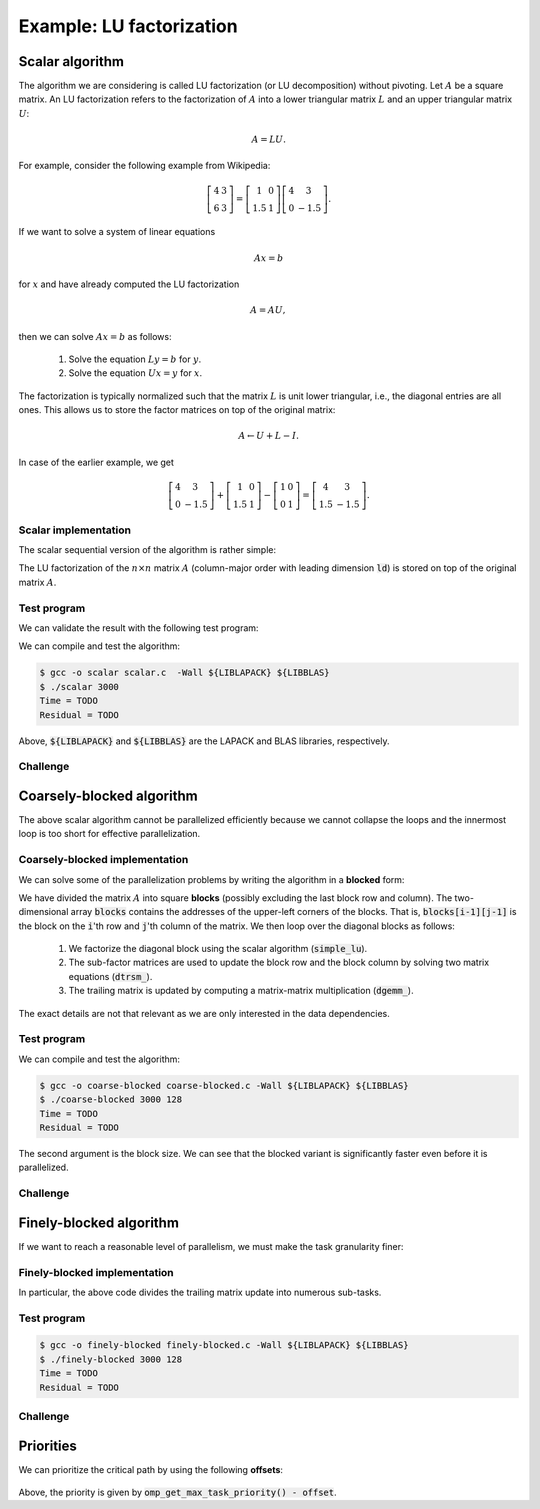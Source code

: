 Example: LU factorization
-------------------------

.. objectives::

 - Apply task-based parallelism to a real algorithm.

Scalar algorithm
^^^^^^^^^^^^^^^^

The algorithm we are considering is called LU factorization (or LU decomposition) without pivoting.
Let :math:`A` be a square matrix. 
An LU factorization refers to the factorization of :math:`A` into a lower triangular matrix :math:`L` and an upper triangular matrix :math:`U`:

.. math:: A = L U.

For example, consider the following example from Wikipedia:

.. math::
    
    \left[
    \begin{matrix}
    4 & 3 \\
    6 & 3
    \end{matrix}
    \right]
    =
    \left[
    \begin{matrix}
    1   & 0 \\
    1.5 & 1
    \end{matrix}
    \right]
    \left[
    \begin{matrix}
    4   & 3 \\
    0   & -1.5
    \end{matrix}
    \right].

If we want to solve a system of linear equations

.. math:: A x = b

for :math:`x` and have already computed the LU factorization

.. math:: A = A U,

then we can solve :math:`A x = b` as follows:

 1. Solve the equation :math:`L y = b` for :math:`y`.

 2. Solve the equation :math:`U x = y` for :math:`x`.

The factorization is typically normalized such that the matrix :math:`L` is unit lower triangular, i.e., the diagonal entries are all ones.
This allows us to store the factor matrices on top of the original matrix:

.. math::

    A \leftarrow U + L - I.

In case of the earlier example, we get
    
.. math::
    
    \left[
    \begin{matrix}
    4   & 3 \\
    0   & -1.5
    \end{matrix}
    \right]
    +
    \left[
    \begin{matrix}
    1   & 0 \\
    1.5 & 1
    \end{matrix}
    \right]
    -
    \left[
    \begin{matrix}
    1 & 0 \\
    0 & 1
    \end{matrix}
    \right]
    =
    \left[
    \begin{matrix}
    4 & 3 \\
    1.5 & -1.5
    \end{matrix}
    \right].

Scalar implementation
"""""""""""""""""""""
    
The scalar sequential version of the algorithm is rather simple:
    
.. code-block:: c
    :linenos:
    
    void simple_lu(int n, int ld, double *A)
    {
        for (int i = 0; i < n; i++) {
            for (int j = i+1; j < n; j++) {
                A[i*ld+j] /= A[i*ld+i];

                for (int k = i+1; k < n; k++)
                    A[k*ld+j] -= A[i*ld+j] * A[k*ld+i];
            }
        }
    }

The LU factorization of the :math:`n \times n` matrix :math:`A` (column-major order with leading dimension :code:`ld`) is stored on top of the original matrix :math:`A`.

Test program
""""""""""""

We can validate the result with the following test program:

.. code-block:: c
    :linenos:

    #include <stdio.h>
    #include <stdlib.h>
    #include <time.h>
    #include <omp.h>

    extern void dtrmm_(char const *, char const *, char const *, char const *,
        int const *, int const *, double const *, double const *, int const *,
        double *, int const *);
    
    extern double dlange_(char const *, int const *, int const *, double const *,
        int const *, double *);
    
    void simple_lu(int n, int ld, double *A)
    {
        for (int i = 0; i < n; i++) {
            for (int j = i+1; j < n; j++) {
                A[i*ld+j] /= A[i*ld+i];

                for (int k = i+1; k < n; k++)
                    A[k*ld+j] -= A[i*ld+j] * A[k*ld+i];
            }
        }
    }
    
    // returns the ceil of a / b
    int DIVCEIL(int a, int b)
    {
        return (a+b-1)/b;
    }

    // computes C <- L * U
    void mul_lu(int n, int lda, int ldb, double const *A, double *B)
    {
        double one = 1.0;

        // B <- U(A) = U
        for (int i = 0; i < n; i++) {
            for (int j = 0; j < i+1; j++)
                B[i*ldb+j] = A[i*lda+j];
            for (int j = i+1; j < n; j++)
                B[i*ldb+j] = 0.0;
        }

        // B <- L1(A) * B = L * U
        dtrmm_("Left", "Lower", "No Transpose", "Unit triangular",
            &n, &n, &one, A, &lda, B, &ldb);
    }

    int main(int argc, char **argv)
    {    
        //
        // check arguments
        //
        
        if (argc != 2) {
            fprintf(stderr, 
                "[error] Incorrect arguments. Use %s (n)\n", argv[0]);
            return EXIT_FAILURE;
        }

        int n = atoi(argv[1]);
        if (n < 1)  {
            fprintf(stderr, "[error] Invalid matrix dimension.\n");
            return EXIT_FAILURE;
        }

        //
        // Initialize matrix A and store a duplicate to matrix B. Matrix C is for
        // validation.
        //
        
        srand(time(NULL));

        int ldA, ldB, ldC;
        ldA = ldB = ldC = DIVCEIL(n, 8)*8; // align to 64 bytes
        double *A = (double *) aligned_alloc(8, n*ldA*sizeof(double));
        double *B = (double *) aligned_alloc(8, n*ldB*sizeof(double));
        double *C = (double *) aligned_alloc(8, n*ldC*sizeof(double));
        
        if (A == NULL || B == NULL || C == NULL) {
            fprintf(stderr, "[error] Failed to allocate memory.\n");
            return EXIT_FAILURE;
        }

        // A <- random diagonally dominant matrix
        for (int i = 0; i < n; i++) {
            for (int j = 0; j < n; j++)
                A[i*ldA+j] = B[i*ldB+j] = 2.0*rand()/RAND_MAX - 1.0;
            A[i*ldA+i] = B[i*ldB+i] = 1.0*rand()/RAND_MAX + n;
        }

        //
        // compute
        //
        
        struct timespec ts_start;
        clock_gettime(CLOCK_MONOTONIC, &ts_start);

        // A <- (L,U)
        simple_lu(n, ldA, A);

        struct timespec ts_stop;
        clock_gettime(CLOCK_MONOTONIC, &ts_stop);

        printf("Time = %f s\n",
            ts_stop.tv_sec - ts_start.tv_sec +
            1.0E-9*(ts_stop.tv_nsec - ts_start.tv_nsec));

        // C <- L * U
        mul_lu(n, ldA, ldC, A, C);

        //
        // validate
        //
        
        // C <- L * U - B
        for (int i = 0; i < n; i++)
            for (int j = 0; j < n; j++)
                C[i*ldC+j] -= B[i*ldB+j];

        // compute || C ||_F / || B ||_F = || L * U - B ||_F  / || B ||_F
        double residual = dlange_("Frobenius", &n, &n, C, &ldC, NULL) /
            dlange_("Frobenius", &n, &n, B, &ldB, NULL);
            
        printf("Residual = %E\n", residual);
        
        int ret = EXIT_SUCCESS;
        if (1.0E-12 < residual) {
            fprintf(stderr, "The residual is too large.\n");
            ret = EXIT_FAILURE;
        }
        
        //
        // cleanup
        //

        free(A);
        free(B);
        free(C);

        return ret;
    }

We can compile and test the algorithm:
    
.. code-block:: bash

    $ gcc -o scalar scalar.c  -Wall ${LIBLAPACK} ${LIBBLAS}
    $ ./scalar 3000
    Time = TODO
    Residual = TODO

Above, :code:`${LIBLAPACK}` and :code:`${LIBBLAS}` are the LAPACK and BLAS libraries, respectively.

Challenge
"""""""""

.. challenge::

    Compile and run the scalar implementation yourself.

Coarsely-blocked algorithm
^^^^^^^^^^^^^^^^^^^^^^^^^^

The above scalar algorithm cannot be parallelized efficiently because we cannot collapse the loops and the innermost loop is too short for effective parallelization.

Coarsely-blocked implementation
"""""""""""""""""""""""""""""""

We can solve some of the parallelization problems by writing the algorithm in a **blocked** form:

.. code-block:: c
    :linenos:
    :emphasize-lines: 4-11,23,28-29,32-33,37-39

    void blocked_lu(int block_size, int n, int ldA, double *A)
    {
        // allocate and fill an array that stores the block pointers
        int block_count = DIVCEIL(n, block_size);
        double ***blocks = (double ***) malloc(block_count*sizeof(double**));
        for (int i = 0; i < block_count; i++) {
            blocks[i] = (double **) malloc(block_count*sizeof(double*));

            for (int j = 0; j < block_count; j++)
                blocks[i][j] = A+(j*ldA+i)*block_size;
        }

        // iterate through the diagonal blocks
        for (int i = 0; i < block_count; i++) {

            // calculate diagonal block size
            int dsize = min(block_size, n-i*block_size);

            // calculate trailing matrix size
            int tsize = n-(i+1)*block_size;

            // compute the LU decomposition of the diagonal block
            simple_lu(dsize, ldA, blocks[i][i]);

            if (0 < tsize) {

                // blocks[i][i+1:] <- L1(blocks[i][i]) \ blocks[i][i+1:]
                dtrsm_("Left", "Lower", "No transpose", "Unit triangular",
                    &dsize, &tsize, &one, blocks[i][i], &ldA, blocks[i][i+1], &ldA);

                // blocks[i+1:][i] <- U(blocks[i][i]) / blocks[i+1:][i]
                dtrsm_("Right", "Upper", "No Transpose", "Not unit triangular",
                    &tsize, &dsize, &one, blocks[i][i], &ldA, blocks[i+1][i], &ldA);

                // blocks[i+1:][i+1:] <- blocks[i+1:][i+1:] -
                //                          blocks[i+1:][i] * blocks[i][i+1:]
                dgemm_("No Transpose", "No Transpose",
                    &tsize, &tsize, &dsize, &minus_one, blocks[i+1][i],
                    &ldA, blocks[i][i+1], &ldA, &one, blocks[i+1][i+1], &ldA);
            }
        }

        // free allocated resources
        for (int i = 0; i < block_count; i++)
            free(blocks[i]);
        free(blocks);
    }

We have divided the matrix :math:`A` into square **blocks** (possibly excluding the last block row and column).
The two-dimensional array :code:`blocks` contains the addresses of the upper-left corners of the blocks.
That is, :code:`blocks[i-1][j-1]` is the block on the :code:`i`'th row and :code:`j`'th column of the matrix.
We then loop over the diagonal blocks as follows:

 1. We factorize the diagonal block using the scalar algorithm (:code:`simple_lu`).

 2. The sub-factor matrices are used to update the block row and the block column by solving two matrix equations (:code:`dtrsm_`).

 3. The trailing matrix is updated by computing a matrix-matrix multiplication (:code:`dgemm_`).

.. figure:: img/blocked_lu1.png

The exact details are not that relevant as we are only interested in the data dependencies.
   
Test program
""""""""""""

.. code-block:: c
    :linenos:

    #include <stdio.h>
    #include <stdlib.h>
    #include <time.h>
    #include <omp.h>

    extern double dnrm2_(int const *, double const *, int const *);

    extern void dtrmm_(char const *, char const *, char const *, char const *,
        int const *, int const *, double const *, double const *, int const *,
        double *, int const *);

    extern void dlacpy_(char const *, int const *, int const *, double const *,
        int const *, double *, int const *);

    extern double dlange_(char const *, int const *, int const *, double const *,
        int const *, double *);

    extern void dtrsm_(char const *, char const *, char const *, char const *,
        int const *, int const *, double const *, double const *, int const *,
        double *, int const *);

    extern void dgemm_(char const *, char const *, int const *, int const *,
        int const *, double const *, double const *, int const *, double const *,
        int const *, double const *, double *, int const *);

    double one = 1.0;
    double minus_one = -1.0;

    // returns the ceil of a / b
    int DIVCEIL(int a, int b)
    {
        return (a+b-1)/b;
    }

    // returns the minimum of a and b
    int MIN(int a, int b)
    {
        return a < b ? a : b;
    }
    
    // returns the maxinum of a and b
    int MAX(int a, int b)
    {
        return a > b ? a : b;
    }

    void simple_lu(int n, int ldA, double *A)
    {
        for (int i = 0; i < n; i++) {
            for (int j = i+1; j < n; j++) {
                A[i*ldA+j] /= A[i*ldA+i];

                for (int k = i+1; k < n; k++)
                    A[k*ldA+j] -= A[i*ldA+j] * A[k*ldA+i];
            }
        }
    }

    ////////////////////////////////////////////////////////////////////////////
    ////////////////////////////////////////////////////////////////////////////
    ////////////////////////////////////////////////////////////////////////////
    
    void blocked_lu(int block_size, int n, int ldA, double *A)
    {
        // allocate and fill an array that stores the block pointers
        int block_count = DIVCEIL(n, block_size);
        double ***blocks = (double ***) malloc(block_count*sizeof(double**));
        for (int i = 0; i < block_count; i++) {
            blocks[i] = (double **) malloc(block_count*sizeof(double*));

            for (int j = 0; j < block_count; j++)
                blocks[i][j] = A+(j*ldA+i)*block_size;
        }

        // iterate through the diagonal blocks
        for (int i = 0; i < block_count; i++) {

            // calculate diagonal block size
            int dsize = MIN(block_size, n-i*block_size);

            // calculate trailing matrix size
            int tsize = n-(i+1)*block_size;

            // compute the LU decomposition of the diagonal block
            simple_lu(dsize, ldA, blocks[i][i]);

            if (0 < tsize) {

                // blocks[i][i+1:] <- L1(blocks[i][i]) \ blocks[i][i+1:]
                dtrsm_("Left", "Lower", "No transpose", "Unit triangular",
                    &dsize, &tsize, &one, blocks[i][i], &ldA, blocks[i][i+1], &ldA);

                // blocks[i+1:][i] <- U(blocks[i][i]) / blocks[i+1:][i]
                dtrsm_("Right", "Upper", "No Transpose", "Not unit triangular",
                    &tsize, &dsize, &one, blocks[i][i], &ldA, blocks[i+1][i], &ldA);

                // blocks[i+1:][i+1:] <- blocks[i+1:][i+1:] -
                //                          blocks[i+1:][i] * blocks[i][i+1:]
                dgemm_("No Transpose", "No Transpose",
                    &tsize, &tsize, &dsize, &minus_one, blocks[i+1][i],
                    &ldA, blocks[i][i+1], &ldA, &one, blocks[i+1][i+1], &ldA);
            }
        }

        // free allocated resources
        for (int i = 0; i < block_count; i++)
            free(blocks[i]);
        free(blocks);
    }

    ////////////////////////////////////////////////////////////////////////////
    ////////////////////////////////////////////////////////////////////////////
    ////////////////////////////////////////////////////////////////////////////
    
    // computes C <- L * U
    void mul_lu(int n, int lda, int ldb, double const *A, double *B)
    {
        // B <- U(A) = U
        for (int i = 0; i < n; i++) {
            for (int j = 0; j < i+1; j++)
                B[i*ldb+j] = A[i*lda+j];
            for (int j = i+1; j < n; j++)
                B[i*ldb+j] = 0.0;
        }

        // B <- L1(A) * B = L * U
        dtrmm_("Left", "Lower", "No Transpose", "Unit triangular",
            &n, &n, &one, A, &lda, B, &ldb);
    }

    int main(int argc, char **argv)
    {
        //
        // check arguments
        //

        if (argc != 3) {
            fprintf(stderr,
                "[error] Incorrect arguments. Use %s (n) (block size)\n", argv[0]);
            return EXIT_FAILURE;
        }

        int n = atoi(argv[1]);
        if (n < 1)  {
            fprintf(stderr, "[error] Invalid matrix dimension.\n");
            return EXIT_FAILURE;
        }

        int block_size = atoi(argv[2]);
        if (block_size < 2)  {
            fprintf(stderr, "[error] Invalid block size.\n");
            return EXIT_FAILURE;
        }

        //
        // Initialize matrix A and store a duplicate to matrix B. Matrix C is for
        // validation.
        //

        srand(time(NULL));

        int ldA, ldB, ldC;
        ldA = ldB = ldC = DIVCEIL(n, 8)*8; // align to 64 bytes
        double *A = (double *) aligned_alloc(8, n*ldA*sizeof(double));
        double *B = (double *) aligned_alloc(8, n*ldB*sizeof(double));
        double *C = (double *) aligned_alloc(8, n*ldC*sizeof(double));

        if (A == NULL || B == NULL || C == NULL) {
            fprintf(stderr, "[error] Failed to allocate memory.\n");
            return EXIT_FAILURE;
        }

        // A <- random diagonally dominant matrix
        for (int i = 0; i < n; i++) {
            for (int j = 0; j < n; j++)
                A[i*ldA+j] = B[i*ldB+j] = 2.0*rand()/RAND_MAX - 1.0;
            A[i*ldA+i] = B[i*ldB+i] = 1.0*rand()/RAND_MAX + n;
        }

        //
        // compute
        //

        struct timespec ts_start;
        clock_gettime(CLOCK_MONOTONIC, &ts_start);

        // A <- (L,U)
        blocked_lu(block_size, n, ldA, A);

        struct timespec ts_stop;
        clock_gettime(CLOCK_MONOTONIC, &ts_stop);

        printf("Time = %f s\n",
            ts_stop.tv_sec - ts_start.tv_sec +
            1.0E-9*(ts_stop.tv_nsec - ts_start.tv_nsec));

        // C <- L * U
        mul_lu(n, ldA, ldC, A, C);

        //
        // validate
        //

        // C <- L * U - B
        for (int i = 0; i < n; i++)
            for (int j = 0; j < n; j++)
                C[i*ldC+j] -= B[i*ldB+j];

        // compute || C ||_F / || B ||_F = || L * U - B ||_F  / || B ||_F
        double residual = dlange_("Frobenius", &n, &n, C, &ldC, NULL) /
            dlange_("Frobenius", &n, &n, B, &ldB, NULL);

        printf("Residual = %E\n", residual);

        int ret = EXIT_SUCCESS;
        if (1.0E-12 < residual) {
            fprintf(stderr, "The residual is too large.\n");
            ret = EXIT_FAILURE;
        }

        //
        // cleanup
        //

        free(A);
        free(B);
        free(C);

        return ret;
    }

We can compile and test the algorithm:
    
.. code-block:: bash

    $ gcc -o coarse-blocked coarse-blocked.c -Wall ${LIBLAPACK} ${LIBBLAS}
    $ ./coarse-blocked 3000 128
    Time = TODO
    Residual = TODO

The second argument is the block size.
We can see that the blocked variant is significantly faster even before it is parallelized.

Challenge
"""""""""

.. challenge::

    Try to parallelize the block row on column updates (:code:`dtrsm_`).
    Try both
    
     - the :code:`sections` and :code:`section` constructs and
     
     - the :code:`task` construct.
    
    Do you notice any difference in the run time?

.. solution::

    .. code-block:: c
        :linenos:
        :emphasize-lines: 27,30,36
        
        void blocked_lu(int block_size, int n, int ldA, double *A)
        {
            // allocate and fill an array that stores the block pointers
            int block_count = DIVCEIL(n, block_size);
            double ***blocks = (double ***) malloc(block_count*sizeof(double**));
            for (int i = 0; i < block_count; i++) {
                blocks[i] = (double **) malloc(block_count*sizeof(double*));

                for (int j = 0; j < block_count; j++)
                    blocks[i][j] = A+(j*ldA+i)*block_size;
            }

            // iterate through the diagonal blocks
            for (int i = 0; i < block_count; i++) {

                // calculate diagonal block size
                int dsize = MIN(block_size, n-i*block_size);

                // calculate trailing matrix size
                int tsize = n-(i+1)*block_size;

                // compute the LU decomposition of the diagonal block
                simple_lu(dsize, ldA, blocks[i][i]);

                if (0 < tsize) {

                    #pragma omp parallel sections
                    {
                        // blocks[i][i+1:] <- L1(blocks[i][i]) \ blocks[i][i+1:]
                        #pragma omp section
                        dtrsm_("Left", "Lower", "No transpose", "Unit triangular",
                            &dsize, &tsize, &one, blocks[i][i], &ldA, blocks[i][i+1],
                            &ldA);

                        // blocks[i+1:][i] <- U(blocks[i][i]) / blocks[i+1:][i]
                        #pragma omp section
                        dtrsm_("Right", "Upper", "No Transpose", "Not unit triangular",
                            &tsize, &dsize, &one, blocks[i][i], &ldA, blocks[i+1][i],
                            &ldA);
                    }

                    // blocks[i+1:][i+1:] <- blocks[i+1:][i+1:] -
                    //                          blocks[i+1:][i] * blocks[i][i+1:]
                    dgemm_("No Transpose", "No Transpose",
                        &tsize, &tsize, &dsize, &minus_one, blocks[i+1][i],
                        &ldA, blocks[i][i+1], &ldA, &one, blocks[i+1][i+1], &ldA);
                }
            }

            // free allocated resources
            for (int i = 0; i < block_count; i++)
                free(blocks[i]);
            free(blocks);
        }

    .. code-block:: bash

        $ gcc -o section-coarse-blocked section-coarse-blocked.c -Wall -fopenmp ${LIBLAPACK} ${LIBBLAS}
        $ ./section-coarse-blocked 3000 128
        Time = TODO
        Residual = TODO
        
    .. code-block:: c
        :linenos:
        :emphasize-lines: 27-28,31,37
        
        void blocked_lu(int block_size, int n, int ldA, double *A)
        {
            // allocate and fill an array that stores the block pointers
            int block_count = DIVCEIL(n, block_size);
            double ***blocks = (double ***) malloc(block_count*sizeof(double**));
            for (int i = 0; i < block_count; i++) {
                blocks[i] = (double **) malloc(block_count*sizeof(double*));

                for (int j = 0; j < block_count; j++)
                    blocks[i][j] = A+(j*ldA+i)*block_size;
            }

            // iterate through the diagonal blocks
            for (int i = 0; i < block_count; i++) {

                // calculate diagonal block size
                int dsize = MIN(block_size, n-i*block_size);

                // calculate trailing matrix size
                int tsize = n-(i+1)*block_size;

                // compute the LU decomposition of the diagonal block
                simple_lu(dsize, ldA, blocks[i][i]);

                if (0 < tsize) {

                    #pragma omp parallel
                    #pragma omp single
                    {
                        // blocks[i][i+1:] <- L1(blocks[i][i]) \ blocks[i][i+1:]
                        #pragma omp task
                        dtrsm_("Left", "Lower", "No transpose", "Unit triangular",
                            &dsize, &tsize, &one, blocks[i][i], &ldA, blocks[i][i+1],
                            &ldA);

                        // blocks[i+1:][i] <- U(blocks[i][i]) / blocks[i+1:][i]
                        #pragma omp task
                        dtrsm_("Right", "Upper", "No Transpose", "Not unit triangular",
                            &tsize, &dsize, &one, blocks[i][i], &ldA, blocks[i+1][i],
                            &ldA);
                    }

                    // blocks[i+1:][i+1:] <- blocks[i+1:][i+1:] -
                    //                          blocks[i+1:][i] * blocks[i][i+1:]
                    dgemm_("No Transpose", "No Transpose",
                        &tsize, &tsize, &dsize, &minus_one, blocks[i+1][i],
                        &ldA, blocks[i][i+1], &ldA, &one, blocks[i+1][i+1], &ldA);
                }
            }

            // free allocated resources
            for (int i = 0; i < block_count; i++)
                free(blocks[i]);
            free(blocks);
        }
        
    .. code-block:: bash

        $ gcc -o task-coarse-blocked task-coarse-blocked.c -Wall -fopenmp ${LIBLAPACK} ${LIBBLAS}
        $ ./task-coarse-blocked 3000 128
        Time = TODO
        Residual = TODO
        
    No difference in run time due to limited level of parallelism.
    
Finely-blocked algorithm
^^^^^^^^^^^^^^^^^^^^^^^^

If we want to reach a reasonable level of parallelism, we must make the task granularity finer:

.. figure:: img/blocked_lu2.png

Finely-blocked implementation
"""""""""""""""""""""""""""""

.. code-block:: c
    :linenos:
    :emphasize-lines: 34-35,49-50,54-55,69-70,75-78,93-95

    void blocked_lu(int block_size, int n, int ldA, double *A)
    {
        // allocate and fill an array that stores the block pointers
        int block_count = DIVCEIL(n, block_size);
        double ***blocks = (double ***) malloc(block_count*sizeof(double**));
        for (int i = 0; i < block_count; i++) {
            blocks[i] = (double **) malloc(block_count*sizeof(double*));

            for (int j = 0; j < block_count; j++)
                blocks[i][j] = A+(j*ldA+i)*block_size;
        }

        // iterate through the diagonal blocks
        for (int i = 0; i < block_count; i++) {

            // calculate diagonal block size
            int dsize = MIN(block_size, n-i*block_size);

            // process the current diagonal block
            //
            // +--+--+--+--+
            // |  |  |  |  |
            // +--+--+--+--+   ## - process (read-write)
            // |  |##|  |  |
            // +--+--+--+--+
            // |  |  |  |  |
            // +--+--+--+--+
            // |  |  |  |  |
            // +--+--+--+--+
            //
            simple_lu(dsize, ldA, blocks[i][i]);

            // process the blocks to the right of the current diagonal block
            for (int j = i+1; j < block_count; j++) {
                int width = MIN(block_size, n-j*block_size);

                // blocks[i][j] <- L1(blocks[i][i]) \ blocks[i][j]
                //
                // +--+--+--+--+
                // |  |  |  |  |
                // +--+--+--+--+   ## - process (read-write), current iteration
                // |  |rr|##|xx|   xx - process (read-write) 
                // +--+--+--+--+   rr - read
                // |  |  |  |  |
                // +--+--+--+--+
                // |  |  |  |  |
                // +--+--+--+--+
                //
                dtrsm_("Left", "Lower", "No transpose", "Unit triangular",
                    &dsize, &width, &one, blocks[i][i], &ldA, blocks[i][j], &ldA);
            }

            // process the blocks below the current diagonal block
            for (int j = i+1; j < block_count; j++) {
                int height = MIN(block_size, n-j*block_size);

                // blocks[j][i] <- U(blocks[i][i]) / blocks[j][i]
                //
                // +--+--+--+--+
                // |  |  |  |  |
                // +--+--+--+--+   ## - process (read-write), current iteration
                // |  |rr|  |  |   xx - process (read-write)
                // +--+--+--+--+   rr - read
                // |  |##|  |  |
                // +--+--+--+--+
                // |  |xx|  |  |
                // +--+--+--+--+
                //
                dtrsm_("Right", "Upper", "No Transpose", "Not unit triangular",
                    &height, &dsize, &one, blocks[i][i], &ldA, blocks[j][i], &ldA);
            }

            // process the trailing matrix

            for (int ii = i+1; ii < block_count; ii++) {
                for (int jj = i+1; jj < block_count; jj++) {
                    int width = MIN(block_size, n-jj*block_size);
                    int height = MIN(block_size, n-ii*block_size);

                    // blocks[ii][jj] <- 
                    //               blocks[ii][jj] - blocks[ii][i] * blocks[i][jj]
                    //
                    // +--+--+--+--+
                    // |  |  |  |  |
                    // +--+--+--+--+   ## - process (read-write), current iteration
                    // |  |  |rr|..|   xx - process (read-write)
                    // +--+--+--+--+   rr - read, current iteration
                    // |  |rr|##|xx|   .. - read
                    // +--+--+--+--+
                    // |  |..|xx|xx|
                    // +--+--+--+--+
                    //
                    dgemm_("No Transpose", "No Transpose", 
                        &height, &width, &dsize, &minus_one, blocks[ii][i], 
                        &ldA, blocks[i][jj], &ldA, &one, blocks[ii][jj], &ldA);
                }
            }

        }

        // free allocated resources
        for (int i = 0; i < block_count; i++)
            free(blocks[i]);
        free(blocks);
    }

In particular, the above code divides the trailing matrix update into numerous sub-tasks.

Test program
""""""""""""

.. code-block:: c
    :linenos:
    
    #include <stdio.h>
    #include <stdlib.h>
    #include <time.h>
    #include <omp.h>

    extern double dnrm2_(int const *, double const *, int const *);

    extern void dtrmm_(char const *, char const *, char const *, char const *,
        int const *, int const *, double const *, double const *, int const *,
        double *, int const *);

    extern void dlacpy_(char const *, int const *, int const *, double const *,
        int const *, double *, int const *);

    extern double dlange_(char const *, int const *, int const *, double const *,
        int const *, double *);

    extern void dtrsm_(char const *, char const *, char const *, char const *,
        int const *, int const *, double const *, double const *, int const *,
        double *, int const *);

    extern void dgemm_(char const *, char const *, int const *, int const *,
        int const *, double const *, double const *, int const *, double const *,
        int const *, double const *, double *, int const *);

    double one = 1.0;
    double minus_one = -1.0;

    // returns the ceil of a / b
    int DIVCEIL(int a, int b)
    {
        return (a+b-1)/b;
    }

    // returns the minimum of a and b
    int MIN(int a, int b)
    {
        return a < b ? a : b;
    }
    
    // returns the maxinum of a and b
    int MAX(int a, int b)
    {
        return a > b ? a : b;
    }

    void simple_lu(int n, int ldA, double *A)
    {
        for (int i = 0; i < n; i++) {
            for (int j = i+1; j < n; j++) {
                A[i*ldA+j] /= A[i*ldA+i];

                for (int k = i+1; k < n; k++)
                    A[k*ldA+j] -= A[i*ldA+j] * A[k*ldA+i];
            }
        }
    }

    ////////////////////////////////////////////////////////////////////////////
    ////////////////////////////////////////////////////////////////////////////
    ////////////////////////////////////////////////////////////////////////////
    
    void blocked_lu(int block_size, int n, int ldA, double *A)
    {
        // allocate and fill an array that stores the block pointers
        int block_count = DIVCEIL(n, block_size);
        double ***blocks = (double ***) malloc(block_count*sizeof(double**));
        for (int i = 0; i < block_count; i++) {
            blocks[i] = (double **) malloc(block_count*sizeof(double*));

            for (int j = 0; j < block_count; j++)
                blocks[i][j] = A+(j*ldA+i)*block_size;
        }

        // iterate through the diagonal blocks
        for (int i = 0; i < block_count; i++) {

            // calculate diagonal block size
            int dsize = MIN(block_size, n-i*block_size);

            // process the current diagonal block
            //
            // +--+--+--+--+
            // |  |  |  |  |
            // +--+--+--+--+   ## - process (read-write)
            // |  |##|  |  |
            // +--+--+--+--+
            // |  |  |  |  |
            // +--+--+--+--+
            // |  |  |  |  |
            // +--+--+--+--+
            //
            simple_lu(dsize, ldA, blocks[i][i]);

            // process the blocks to the right of the current diagonal block
            for (int j = i+1; j < block_count; j++) {
                int width = MIN(block_size, n-j*block_size);

                // blocks[i][j] <- L1(blocks[i][i]) \ blocks[i][j]
                //
                // +--+--+--+--+
                // |  |  |  |  |
                // +--+--+--+--+   ## - process (read-write), current iteration
                // |  |rr|##|xx|   xx - process (read-write) 
                // +--+--+--+--+   rr - read
                // |  |  |  |  |
                // +--+--+--+--+
                // |  |  |  |  |
                // +--+--+--+--+
                //
                dtrsm_("Left", "Lower", "No transpose", "Unit triangular",
                    &dsize, &width, &one, blocks[i][i], &ldA, blocks[i][j], &ldA);
            }

            // process the blocks below the current diagonal block
            for (int j = i+1; j < block_count; j++) {
                int height = MIN(block_size, n-j*block_size);

                // blocks[j][i] <- U(blocks[i][i]) / blocks[j][i]
                //
                // +--+--+--+--+
                // |  |  |  |  |
                // +--+--+--+--+   ## - process (read-write), current iteration
                // |  |rr|  |  |   xx - process (read-write)
                // +--+--+--+--+   rr - read
                // |  |##|  |  |
                // +--+--+--+--+
                // |  |xx|  |  |
                // +--+--+--+--+
                //
                dtrsm_("Right", "Upper", "No Transpose", "Not unit triangular",
                    &height, &dsize, &one, blocks[i][i], &ldA, blocks[j][i], &ldA);
            }

            // process the trailing matrix

            for (int ii = i+1; ii < block_count; ii++) {
                for (int jj = i+1; jj < block_count; jj++) {
                    int width = MIN(block_size, n-jj*block_size);
                    int height = MIN(block_size, n-ii*block_size);

                    // blocks[ii][jj] <- 
                    //               blocks[ii][jj] - blocks[ii][i] * blocks[i][jj]
                    //
                    // +--+--+--+--+
                    // |  |  |  |  |
                    // +--+--+--+--+   ## - process (read-write), current iteration
                    // |  |  |rr|..|   xx - process (read-write)
                    // +--+--+--+--+   rr - read, current iteration
                    // |  |rr|##|xx|   .. - read
                    // +--+--+--+--+
                    // |  |..|xx|xx|
                    // +--+--+--+--+
                    //
                    dgemm_("No Transpose", "No Transpose", 
                        &height, &width, &dsize, &minus_one, blocks[ii][i], 
                        &ldA, blocks[i][jj], &ldA, &one, blocks[ii][jj], &ldA);
                }
            }

        }

        // free allocated resources
        for (int i = 0; i < block_count; i++)
            free(blocks[i]);
        free(blocks);
    }

    ////////////////////////////////////////////////////////////////////////////
    ////////////////////////////////////////////////////////////////////////////
    ////////////////////////////////////////////////////////////////////////////
    
    // computes C <- L * U
    void mul_lu(int n, int lda, int ldb, double const *A, double *B)
    {
        // B <- U(A) = U
        for (int i = 0; i < n; i++) {
            for (int j = 0; j < i+1; j++)
                B[i*ldb+j] = A[i*lda+j];
            for (int j = i+1; j < n; j++)
                B[i*ldb+j] = 0.0;
        }

        // B <- L1(A) * B = L * U
        dtrmm_("Left", "Lower", "No Transpose", "Unit triangular",
            &n, &n, &one, A, &lda, B, &ldb);
    }

    int main(int argc, char **argv)
    {
        //
        // check arguments
        //

        if (argc != 3) {
            fprintf(stderr,
                "[error] Incorrect arguments. Use %s (n) (block size)\n", argv[0]);
            return EXIT_FAILURE;
        }

        int n = atoi(argv[1]);
        if (n < 1)  {
            fprintf(stderr, "[error] Invalid matrix dimension.\n");
            return EXIT_FAILURE;
        }

        int block_size = atoi(argv[2]);
        if (block_size < 2)  {
            fprintf(stderr, "[error] Invalid block size.\n");
            return EXIT_FAILURE;
        }

        //
        // Initialize matrix A and store a duplicate to matrix B. Matrix C is for
        // validation.
        //

        srand(time(NULL));

        int ldA, ldB, ldC;
        ldA = ldB = ldC = DIVCEIL(n, 8)*8; // align to 64 bytes
        double *A = (double *) aligned_alloc(8, n*ldA*sizeof(double));
        double *B = (double *) aligned_alloc(8, n*ldB*sizeof(double));
        double *C = (double *) aligned_alloc(8, n*ldC*sizeof(double));

        if (A == NULL || B == NULL || C == NULL) {
            fprintf(stderr, "[error] Failed to allocate memory.\n");
            return EXIT_FAILURE;
        }

        // A <- random diagonally dominant matrix
        for (int i = 0; i < n; i++) {
            for (int j = 0; j < n; j++)
                A[i*ldA+j] = B[i*ldB+j] = 2.0*rand()/RAND_MAX - 1.0;
            A[i*ldA+i] = B[i*ldB+i] = 1.0*rand()/RAND_MAX + n;
        }

        //
        // compute
        //

        struct timespec ts_start;
        clock_gettime(CLOCK_MONOTONIC, &ts_start);

        // A <- (L,U)
        blocked_lu(block_size, n, ldA, A);

        struct timespec ts_stop;
        clock_gettime(CLOCK_MONOTONIC, &ts_stop);

        printf("Time = %f s\n",
            ts_stop.tv_sec - ts_start.tv_sec +
            1.0E-9*(ts_stop.tv_nsec - ts_start.tv_nsec));

        // C <- L * U
        mul_lu(n, ldA, ldC, A, C);

        //
        // validate
        //

        // C <- L * U - B
        for (int i = 0; i < n; i++)
            for (int j = 0; j < n; j++)
                C[i*ldC+j] -= B[i*ldB+j];

        // compute || C ||_F / || B ||_F = || L * U - B ||_F  / || B ||_F
        double residual = dlange_("Frobenius", &n, &n, C, &ldC, NULL) /
            dlange_("Frobenius", &n, &n, B, &ldB, NULL);

        printf("Residual = %E\n", residual);

        int ret = EXIT_SUCCESS;
        if (1.0E-12 < residual) {
            fprintf(stderr, "The residual is too large.\n");
            ret = EXIT_FAILURE;
        }

        //
        // cleanup
        //

        free(A);
        free(B);
        free(C);

        return ret;
    }

.. code-block:: bash

    $ gcc -o finely-blocked finely-blocked.c -Wall ${LIBLAPACK} ${LIBBLAS}
    $ ./finely-blocked 3000 128
    Time = TODO
    Residual = TODO
    
Challenge
"""""""""

.. challenge::

    Parallelize the finely-blocked algorithm using :code:`task` constructs and :code:`depend` clauses.
    
.. solution::

    .. code-block:: c
        :linenos:
        :emphasize-lines: 14-15,33-35,54-57,78-81,106-111

        void blocked_lu(int block_size, int n, int ldA, double *A)
        {
            // allocate and fill an array that stores the block pointers
            int block_count = DIVCEIL(n, block_size);
            double ***blocks = (double ***) malloc(block_count*sizeof(double**));
            for (int i = 0; i < block_count; i++) {
                blocks[i] = (double **) malloc(block_count*sizeof(double*));

                for (int j = 0; j < block_count; j++)
                    blocks[i][j] = A+(j*ldA+i)*block_size;
            }

            // iterate through the diagonal blocks
            #pragma omp parallel
            #pragma omp single nowait
            for (int i = 0; i < block_count; i++) {

                // calculate block size
                int dsize = MIN(block_size, n-i*block_size);

                // process the current diagonal block
                //
                // +--+--+--+--+
                // |  |  |  |  |
                // +--+--+--+--+   ## - process (read-write)
                // |  |##|  |  |
                // +--+--+--+--+
                // |  |  |  |  |
                // +--+--+--+--+
                // |  |  |  |  |
                // +--+--+--+--+
                //
                #pragma omp task \
                    default(none) shared(blocks) firstprivate(i, dsize, ldA) \
                    depend(inout:blocks[i][i])
                simple_lu(dsize, ldA, blocks[i][i]);

                // process the blocks to the right of the current diagonal block
                for (int j = i+1; j < block_count; j++) {
                    int width = MIN(block_size, n-j*block_size);

                    // blocks[i][j] <- L1(blocks[i][i]) \ blocks[i][j]
                    //
                    // +--+--+--+--+
                    // |  |  |  |  |
                    // +--+--+--+--+   ## - process (read-write), current iteration
                    // |  |rr|##|xx|   xx - process (read-write)
                    // +--+--+--+--+   rr - read
                    // |  |  |  |  |
                    // +--+--+--+--+
                    // |  |  |  |  |
                    // +--+--+--+--+
                    //
                    #pragma omp task \
                        default(none) shared(blocks) \
                        firstprivate(i, j, dsize, width, one, ldA) \
                        depend(in:blocks[i][i]) depend(inout:blocks[i][j])
                    dtrsm_("Left", "Lower", "No transpose", "Unit triangular",
                        &dsize, &width, &one, blocks[i][i], &ldA, blocks[i][j], &ldA);
                }

                // process the blocks below the current diagonal block
                for (int j = i+1; j < block_count; j++) {
                    int height = MIN(block_size, n-j*block_size);

                    // blocks[j][i] <- U(blocks[i][i]) / blocks[j][i]
                    //
                    // +--+--+--+--+
                    // |  |  |  |  |
                    // +--+--+--+--+   ## - process (read-write), current iteration
                    // |  |rr|  |  |   xx - process (read-write)
                    // +--+--+--+--+   rr - read
                    // |  |##|  |  |
                    // +--+--+--+--+
                    // |  |xx|  |  |
                    // +--+--+--+--+
                    //
                    #pragma omp task \
                        default(none) shared(blocks) \
                        firstprivate(i, j, dsize, height, one, ldA) \
                        depend(in:blocks[i][i]) depend(inout:blocks[j][i])
                    dtrsm_("Right", "Upper", "No Transpose", "Not unit triangular",
                        &height, &dsize, &one, blocks[i][i], &ldA, blocks[j][i], &ldA);
                }

                // process the trailing matrix

                for (int ii = i+1; ii < block_count; ii++) {
                    for (int jj = i+1; jj < block_count; jj++) {
                        int width = MIN(block_size, n-jj*block_size);
                        int height = MIN(block_size, n-ii*block_size);

                        // blocks[ii][jj] <-
                        //               blocks[ii][jj] - blocks[ii][i] * blocks[i][jj]
                        //
                        // +--+--+--+--+
                        // |  |  |  |  |
                        // +--+--+--+--+   ## - process (read-write), current iteration
                        // |  |  |rr|..|   xx - process (read-write)
                        // +--+--+--+--+   rr - read, current iteration
                        // |  |rr|##|xx|   .. - read
                        // +--+--+--+--+
                        // |  |..|xx|xx|
                        // +--+--+--+--+
                        //
                        #pragma omp task \
                            default(none) shared(blocks) \
                            firstprivate(i, ii, jj) \
                            firstprivate(dsize, width, height, one, minus_one, ldA) \
                            depend(in:blocks[ii][i],blocks[i][jj]) \
                            depend(inout:blocks[ii][jj])
                        dgemm_("No Transpose", "No Transpose",
                            &height, &width, &dsize, &minus_one, blocks[ii][i],
                            &ldA, blocks[i][jj], &ldA, &one, blocks[ii][jj], &ldA);
                    }
                }
            }

            // free allocated resources
            for (int i = 0; i < block_count; i++)
                free(blocks[i]);
            free(blocks);
        }

        
    .. code-block:: bash

        $ gcc -o task-finely-blocked task-finely-blocked.c -Wall -fopenmp ${LIBLAPACK} ${LIBBLAS}
        $ ./task-finely-blocked 3000 128
        Time = TODO
        Residual = TODO

Priorities
^^^^^^^^^^

We can prioritize the critical path by using the following **offsets**:

.. figure:: img/priorities.png

Above, the priority is given by :code:`omp_get_max_task_priority() - offset`.

.. challenge::

    Parallelize the finely-blocked algorithm using :code:`task` constructs and :code:`depend` and :code:`priority` clauses.
    
.. solution::

    .. code-block:: c
        :linenos:
        :emphasize-lines: 3,40,64,90,122
    
        void blocked_lu(int block_size, int n, int ldA, double *A)
        {
            int max_prio = omp_get_max_task_priority();
            
            // allocate and fill an array that stores the block pointers
            int block_count = DIVCEIL(n, block_size);
            double ***blocks = (double ***) malloc(block_count*sizeof(double**));
            for (int i = 0; i < block_count; i++) {
                blocks[i] = (double **) malloc(block_count*sizeof(double*));

                for (int j = 0; j < block_count; j++)
                    blocks[i][j] = A+(j*ldA+i)*block_size;
            }

            // iterate through the diagonal blocks

            #pragma omp parallel
            #pragma omp single nowait
            for (int i = 0; i < block_count; i++) {

                // calculate block size
                int dsize = MIN(block_size, n-i*block_size);

                // process the current diagonal block
                //
                // +--+--+--+--+
                // |  |  |  |  |
                // +--+--+--+--+   ## - process (read-write)
                // |  |##|  |  |
                // +--+--+--+--+
                // |  |  |  |  |
                // +--+--+--+--+
                // |  |  |  |  |
                // +--+--+--+--+
                //

                #pragma omp task \
                    default(none) shared(blocks) firstprivate(i, dsize, ldA) \
                    depend(inout:blocks[i][i]) \
                    priority(max_prio)
                simple_lu(dsize, ldA, blocks[i][i]);

                // process the blocks to the right of the current diagonal block
                for (int j = i+1; j < block_count; j++) {
                    int width = MIN(block_size, n-j*block_size);

                    // blocks[i][j] <- L1(blocks[i][i]) \ blocks[i][j]
                    //
                    // +--+--+--+--+
                    // |  |  |  |  |
                    // +--+--+--+--+   ## - process (read-write), current iteration
                    // |  |rr|##|xx|   xx - process (read-write)
                    // +--+--+--+--+   rr - read
                    // |  |  |  |  |
                    // +--+--+--+--+
                    // |  |  |  |  |
                    // +--+--+--+--+
                    //

                    #pragma omp task \
                        default(none) shared(blocks) \
                        firstprivate(i, j, dsize, width, one, ldA) \
                        depend(in:blocks[i][i]) depend(inout:blocks[i][j]) \
                        priority(MAX(0, max_prio-j+i))
                    dtrsm_("Left", "Lower", "No transpose", "Unit triangular",
                        &dsize, &width, &one, blocks[i][i], &ldA, blocks[i][j], &ldA);
                }

                // process the blocks below the current diagonal block
                for (int j = i+1; j < block_count; j++) {
                    int height = MIN(block_size, n-j*block_size);

                    // blocks[j][i] <- U(blocks[i][i]) / blocks[j][i]
                    //
                    // +--+--+--+--+
                    // |  |  |  |  |
                    // +--+--+--+--+   ## - process (read-write), current iteration
                    // |  |rr|  |  |   xx - process (read-write)
                    // +--+--+--+--+   rr - read
                    // |  |##|  |  |
                    // +--+--+--+--+
                    // |  |xx|  |  |
                    // +--+--+--+--+
                    //

                    #pragma omp task \
                        default(none) shared(blocks) \
                        firstprivate(i, j, dsize, height, one, ldA) \
                        depend(in:blocks[i][i]) depend(inout:blocks[j][i]) \
                        priority(MAX(0, max_prio-j+i))
                    dtrsm_("Right", "Upper", "No Transpose", "Not unit triangular",
                        &height, &dsize, &one, blocks[i][i], &ldA, blocks[j][i], &ldA);
                }

                // process the trailing matrix

                for (int ii = i+1; ii < block_count; ii++) {
                    for (int jj = i+1; jj < block_count; jj++) {
                        int width = MIN(block_size, n-jj*block_size);
                        int height = MIN(block_size, n-ii*block_size);

                        // blocks[ii][jj] <-
                        //               blocks[ii][jj] - blocks[ii][i] * blocks[i][jj]
                        //
                        // +--+--+--+--+
                        // |  |  |  |  |
                        // +--+--+--+--+   ## - process (read-write), current iteration
                        // |  |  |rr|..|   xx - process (read-write)
                        // +--+--+--+--+   rr - read, current iteration
                        // |  |rr|##|xx|   .. - read
                        // +--+--+--+--+
                        // |  |..|xx|xx|
                        // +--+--+--+--+
                        //

                        #pragma omp task \
                            default(none) shared(blocks) \
                            firstprivate(i, ii, jj) \
                            firstprivate(dsize, width, height, one, minus_one, ldA) \
                            depend(in:blocks[ii][i],blocks[i][jj]) \
                            depend(inout:blocks[ii][jj]) \
                            priority(MAX(MAX(0, max_prio-ii+i), MAX(0, max_prio-jj+i))) 
                        dgemm_("No Transpose", "No Transpose",
                            &height, &width, &dsize, &minus_one, blocks[ii][i],
                            &ldA, blocks[i][jj], &ldA, &one, blocks[ii][jj], &ldA);
                    }
                }
            }

            // free allocated resources
            for (int i = 0; i < block_count; i++)
                free(blocks[i]);
            free(blocks);
        }
        
    .. code-block:: bash

        $ gcc -o prio-finely-blocked prio-finely-blocked.c -Wall -fopenmp ${LIBLAPACK} ${LIBBLAS}
        $ ./prio-finely-blocked 3000 128
        Time = TODO
        Residual = TODO
